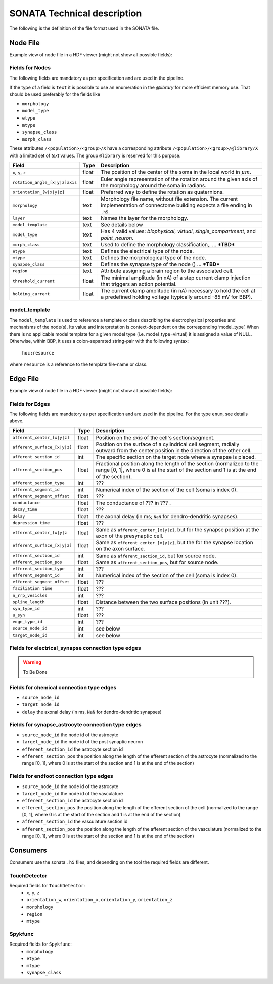 .. _sonata_tech:
.. |snap| replace:: `Blue Brain SNAP`

SONATA Technical description
============================

The following is the definition of the file format used in the SONATA file.

Node File
---------

Example view of node file in a HDF viewer (might not show all possible fields):

.. image:: images/sonata_nodes.png
    :align: center
    :width: 300px
    :alt: alternate text


Fields for Nodes
~~~~~~~~~~~~~~~~

The following fields are mandatory as per specification and are used in the pipeline.

If the type of a field is ``text`` it is possible to use an enumeration in the `@library` for more efficient memory use.
That should be used preferably for the fields like

- ``morphology``
- ``model_type``
- ``etype``
- ``mtype``
- ``synapse_class``
- ``morph_class``

These attributes ``/<population>/<group>/X`` have a corresponding attribute ``/<population>/<group>/@library/X`` with a limited set of `text` values.
The group ``@library`` is reserved for this purpose.

.. As per ``SONATA`` specification, these values should be stored as integer values and be resolved to strings.

.. table::

    ==============================  ========== =========================================================================================
    Field                           Type        Description
    ==============================  ========== =========================================================================================
    ``x``, ``y``, ``z``             float      The position of the center of the soma in the local world in :math:`\mu m`.
    ``rotation_angle_[x|y|z]axis``  float      Euler angle representation of the rotation around the given axis of the morphology around the soma in radians.
    ``orientation_[w|x|y|z]``       float      Preferred way to define the rotation as quaternions.
    ``morphology``                  text       Morphology file name, without file extension. The current implementation of connectome building expects a file ending in ``.h5``.
    ``layer``                       text       Names the layer for the morphology.
    ``model_template``              text       See details below
    ``model_type``                  text       Has 4 valid values: `biophysical`, `virtual`, `single_compartment`, and `point_neuron`.
    ``morph_class``                 text       Used to define the morphology classification,. ... ***TBD***
    ``etype``                       text       Defines the electrical type of the node.
    ``mtype``                       text       Defines the morphological type of the node.
    ``synapse_class``               text       Defines the synapse type of the node () ... ***TBD***
    ``region``                      text       Attribute assigning a brain region to the associated cell.
    ``threshold_current``           float      The minimal amplitude (in nA) of a step current clamp injection that triggers an action potential.
    ``holding_current``             float      The current clamp amplitude (in nA) necessary to hold the cell at a predefined holding voltage (typically around -85 mV for BBP).
    ==============================  ========== =========================================================================================



model_template
~~~~~~~~~~~~~~

The ``model_template`` is used to reference a template or class describing the electrophysical
properties and mechanisms of the node(s).
Its value and interpretation is context-dependent on the corresponding ‘model_type’.
When there is no applicable model template for a given model type (i.e. model_type=virtual)
it is assigned a value of NULL.
Otherwise, within BBP, it uses a colon-separated string-pair with the following syntax:

   ``hoc:resource``

where ``resource`` is a reference to the template file-name or class.


Edge File
---------

Example view of node file in a HDF viewer (might not show all possible fields):

.. image:: images/sonata_edges.png
    :align: center
    :alt: alternate text

Fields for Edges
~~~~~~~~~~~~~~~~

The following fields are mandatory as per specification and are used in the pipeline.
For the type ``enum``, see details above.

.. table::

    =============================  ========== =========================================================================================
    Field                          Type        Description
    =============================  ========== =========================================================================================
    ``afferent_center_[x|y|z]``    float      Position on the `axis` of the cell's section/segment.
    ``afferent_surface_[x|y|z]``   float      Position on the surface of a cylindrical cell segment, radially outward from the center position in the direction of the other cell.
    ``afferent_section_id``        int        The specific section on the target node where a synapse is placed.
    ``afferent_section_pos``       float      Fractional position along the length of the section (normalized to the range [0, 1], where 0 is at the start of the section and 1 is at the end of the section).
    ``afferent_section_type``      int        ???
    ``afferent_segment_id``        int        Numerical index of the section of the cell (soma is index 0).
    ``afferent_segment_offset``    float      ???
    ``conductance``                float      The conductance of ??? in ??? .
    ``decay_time``                 float      ???
    ``delay``                      float      the axonal delay (in ms; ``NaN`` for dendro-dendritic synapses).
    ``depression_time``            float      ???
    ``efferent_center_[x|y|z``     float      Same as ``afferent_center_[x|y|z]``, but for the synapse position at the axon of the presynaptic cell.
    ``efferent_surface_[x|y|z]``   float      Same as ``efferent_center_[x|y|z]``, but the for the synapse location on the axon surface.
    ``efferent_section_id``        int        Same as ``afferent_section_id``, but for source node.
    ``efferent_section_pos``       float      Same as ``afferent_section_pos``, but for source node.
    ``efferent_section_type``      int        ???
    ``efferent_segment_id``        int        Numerical index of the section of the cell (soma is index 0).
    ``efferent_segment_offset``    float      ???
    ``faciliation_time``           float      ???
    ``n_rrp_vesicles``             int        ???
    ``spline_length``              float      Distance between the two surface positions (in unit ???).
    ``syn_type_id``                int        ???
    ``u_syn``                      float      ???
    ``edge_type_id``               int        ???
    ``source_node_id``             int        see below
    ``target_node_id``             int        see below
    =============================  ========== =========================================================================================



Fields for electrical_synapse connection type edges
~~~~~~~~~~~~~~~~~~~~~~~~~~~~~~~~~~~~~~~~~~~~~~~~~~~

.. warning:: To Be Done

Fields for chemical connection type edges
~~~~~~~~~~~~~~~~~~~~~~~~~~~~~~~~~~~~~~~~~

- ``source_node_id``
- ``target_node_id``
- ``delay`` the axonal delay (in ms, ``NaN`` for dendro-dendritic synapses)

Fields for synapse_astrocyte connection type edges
~~~~~~~~~~~~~~~~~~~~~~~~~~~~~~~~~~~~~~~~~~~~~~~~~~

- ``source_node_id`` the node id of the astrocyte
- ``target_node_id`` the node id of the post synaptic neuron
- ``efferent_section_id`` the astrocyte section id
- ``efferent_section_pos`` the position along the length of the efferent section of the astrocyte (normalized to the range [0, 1], where 0 is at the start of the section and 1 is at the end of the section)

Fields for endfoot connection type edges
~~~~~~~~~~~~~~~~~~~~~~~~~~~~~~~~~~~~~~~~

- ``source_node_id`` the node id of the astrocyte
- ``target_node_id`` the node id of the vasculature
- ``efferent_section_id`` the astrocyte section id
- ``efferent_section_pos`` the position along the length of the efferent section of the cell (normalized to the range [0, 1], where 0 is at the start of the section and 1 is at the end of the section)
- ``afferent_section_id`` the vasculature section id
- ``afferent_section_pos`` the position along the length of the afferent section of the vasculature (normalized to the range [0, 1], where 0 is at the start of the section and 1 is at the end of the section)


Consumers
---------

Consumers use the sonata ``.h5`` files, and depending on the tool the required fields are different.

TouchDetector
~~~~~~~~~~~~~

Required fields for ``TouchDetector``:
   - ``x``, ``y``, ``z``
   - ``orientation_w``, ``orientation_x``, ``orientation_y``, ``orientation_z``
   - ``morphology``
   - ``region``
   - ``mtype``

Spykfunc
~~~~~~~~

Required fields for ``Spykfunc``:
   - ``morphology``
   - ``etype``
   - ``mtype``
   - ``synapse_class``

.. _specification: https://github.com/AllenInstitute/sonata/blob/master/docs/SONATA_DEVELOPER_GUIDE.md
.. _enumeration: https://github.com/AllenInstitute/sonata/blob/master/docs/SONATA_DEVELOPER_GUIDE.md#nodes---enum-datatypes
